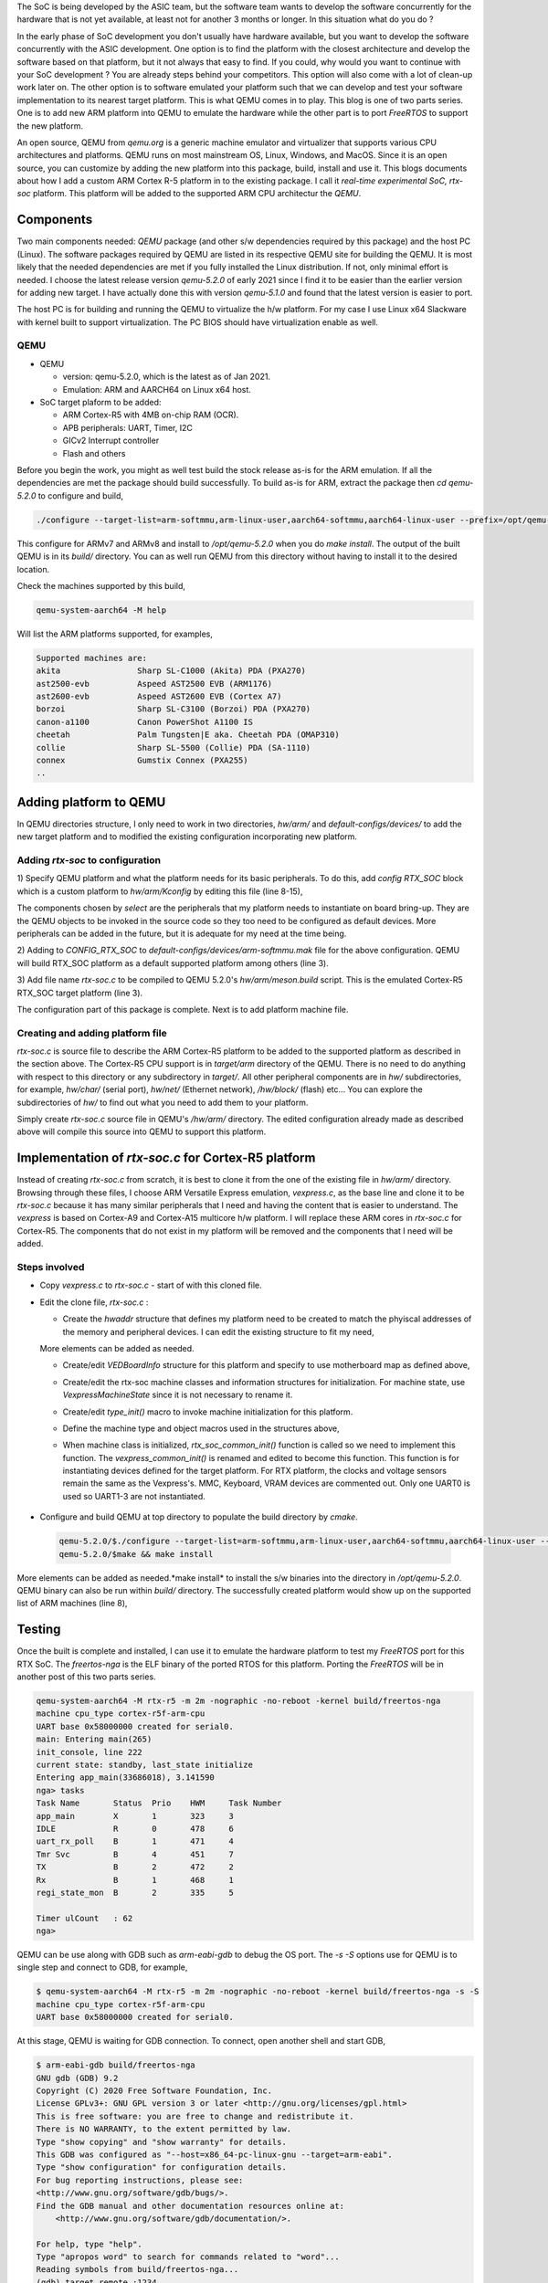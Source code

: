 .. title: Adding a custom ARM platform to QEMU 5.2.0
.. slug: qemu-port
.. date: 2021-01-02 17:19:03 UTC
.. tags: software
.. category: Linux
.. link: 
.. description: 
.. type: text

The SoC is being developed by the ASIC team, but the software team wants to develop the software concurrently
for the hardware that is not yet available, at least not for another 3 months or longer. In this situation what do
you do ? 

.. TEASER_END

In the early phase of SoC development you don't usually have hardware available, but you want to develop the software
concurrently with the ASIC development. One option is to find the platform with the closest architecture and develop
the software based on that platform, but it not always that easy to find. If you could, why would you want to continue 
with your SoC development ? You are already steps behind your competitors. This option will also come with a lot of clean-up
work later on. The other option is to software emulated your platform such that we can develop and test your software
implementation to its nearest target platform. This is what QEMU comes in to play. This blog is one of two parts series.
One is to add new ARM platform into QEMU to emulate the hardware while the other part is to port *FreeRTOS* to support
the new platform.

An open source, QEMU from *qemu.org* is a generic machine emulator and virtualizer that supports various CPU architectures and platforms.
QEMU runs on most mainstream OS, Linux, Windows, and MacOS. Since it is an open source, you can customize by adding the
new platform into this package, build, install and use it. This blogs documents about how I add a custom ARM Cortex R-5 
platform in to the existing package. I call it *real-time experimental SoC, rtx-soc* platform. This platform will be added
to the supported ARM CPU architectur the *QEMU*. 

Components
===========

Two main components needed: *QEMU* package (and other s/w dependencies required by this package) and the host PC (Linux). 
The software packages required by QEMU are listed in its respective QEMU site for building the QEMU. It is most likely
that the needed dependencies are met if you fully installed the Linux distribution. If not, only minimal effort is needed.
I choose the latest release version *qemu-5.2.0* of early 2021 since I find it to be
easier than the earlier version for adding new target. I have actually done this with version *qemu-5.1.0* and found that
the latest version is easier to port. 

The host PC is for building and running the QEMU to virtualize the h/w platform. For my case I use Linux x64 Slackware with kernel built 
to support virtualization. The PC BIOS should have virtualization enable as well. 

QEMU
-----
* QEMU

  * version: qemu-5.2.0, which is the latest as of Jan 2021.
         
  * Emulation: ARM and AARCH64 on Linux x64 host.

* SoC target plaform to be added:

  * ARM Cortex-R5 with 4MB on-chip RAM (OCR).
  * APB peripherals: UART, Timer, I2C
  * GICv2 Interrupt controller
  * Flash and others
       
Before you begin the work, you might as well test build the stock release as-is for the ARM emulation. If all the dependencies 
are met the package should build successfully. To build as-is for ARM, extract the package then *cd qemu-5.2.0* to configure
and build,

.. code-block:: 

        ./configure --target-list=arm-softmmu,arm-linux-user,aarch64-softmmu,aarch64-linux-user --prefix=/opt/qemu-5.2.0/
        
This configure for ARMv7 and ARMv8 and install to */opt/qemu-5.2.0* when you do *make install*. The output of the built
QEMU is in its *build/* directory. You can as well run QEMU from this directory without having to install it to the
desired location.

Check the machines supported by this build,

.. code-block::

        qemu-system-aarch64 -M help

Will list the ARM platforms supported, for examples,

.. code-block::

        Supported machines are:
        akita                Sharp SL-C1000 (Akita) PDA (PXA270)
        ast2500-evb          Aspeed AST2500 EVB (ARM1176)
        ast2600-evb          Aspeed AST2600 EVB (Cortex A7)
        borzoi               Sharp SL-C3100 (Borzoi) PDA (PXA270)
        canon-a1100          Canon PowerShot A1100 IS
        cheetah              Palm Tungsten|E aka. Cheetah PDA (OMAP310)
        collie               Sharp SL-5500 (Collie) PDA (SA-1110)
        connex               Gumstix Connex (PXA255)
        ..

Adding platform to QEMU
=======================

In QEMU directories structure, I only need to work in two directories, *hw/arm/* and *default-configs/devices/* to add
the new target platform and to modified the existing configuration incorporating new platform. 

Adding *rtx-soc* to configuration
----------------------------------

1) Specify QEMU platform and what the platform needs for its basic peripherals. To do this, add *config RTX_SOC*
block which is a custom platform to *hw/arm/Kconfig* by editing this file (line 8-15),

.. code-block::
        :linenos:

        ..
        config NETDUINOPLUS2
            bool
            select STM32F405_SOC

        #add RTX_SOC block here

        config RTX_SOC
            bool
            select ARM_MPTIMER
            select ARM_TIMER # sp804
            select PL011 # UART
            select ARM_GIC
            select VIRTIO_MMIO
            select UNIMP
        #end  of block added
        config NSERIES
            bool
            ..

The components chosen by *select* are the peripherals that my platform needs to instantiate on board bring-up. They
are the QEMU objects to be invoked in the source code so they too need to be configured as default devices. More 
peripherals can be added in the future, but it is adequate for my need at the time being.

2) Adding to *CONFIG_RTX_SOC* to *default-configs/devices/arm-softmmu.mak* file for the above configuration.
QEMU will build RTX_SOC platform as a default supported platform among others (line 3).

.. code-block::
        :linenos:

        ..
        CONFIG_TOSA=y
        CONFIG_RTX_SOC=y  
        CONFIG_Z2=y
        ..

3) Add file name *rtx-soc.c* to be compiled to QEMU 5.2.0's *hw/arm/meson.build* script. This is the 
emulated Cortex-R5 RTX_SOC target platform (line 3).

.. code-block::
        :linenos:

        ..
        arm_ss.add(when: 'CONFIG_REALVIEW', if_true: files('realview.c'))
        arm_ss.add(when: 'CONFIG_RTX_SOC', if_true: files('rtx-soc.c'))
        arm_ss.add(when: 'CONFIG_SBSA_REF', if_true: files('sbsa-ref.c'))
        ..

The configuration part of this package is complete. Next is to add platform machine file.

Creating and adding platform file
----------------------------------

*rtx-soc.c* is source file to describe the ARM Cortex-R5 platform to be added to the supported platform as described in
the section above. The Cortex-R5 CPU support is in *target/arm* directory of the QEMU. There is no need
to do anything with respect to this directory or any subdirectory in *target/*. All other peripheral
components are in *hw/* subdirectories, for example, *hw/char/* (serial port), *hw/net/* (Ethernet network),
*/hw/block/* (flash) etc... You can explore the subdirectories of *hw/* to find out what you need 
to add them to your platform.

Simply create *rtx-soc.c* source file in QEMU's */hw/arm/* directory. The edited configuration already made
as described above will compile this source into QEMU to support this platform. 

Implementation of *rtx-soc.c* for Cortex-R5 platform
=====================================================

Instead of creating *rtx-soc.c* from scratch, it is best to clone it from the one of the existing file
in *hw/arm/* directory. Browsing through these files, I choose ARM Versatile Express emulation, *vexpress.c*,
as the base line and clone it to be *rtx-soc.c* because it has many similar peripherals that I need and 
having the content that is easier to understand. The *vexpress* is based on Cortex-A9 and Cortex-A15 multicore
h/w platform. I will replace these ARM cores in *rtx-soc.c* for Cortex-R5. The components that do not exist
in my platform will be removed and the components that I need will be added. 

Steps involved
---------------

*  Copy *vexpress.c* to *rtx-soc.c* - start of with this cloned file.
        
*  Edit the clone file, *rtx-soc.c* :

   *  Create the *hwaddr* structure that defines my platform need to be created to match the phyiscal addresses of the memory and peripheral devices. I can edit the existing structure to fit my need,

   .. code-block:: c
        :linenos:

        static hwaddr motherboard_rtx_r5_map[] = {
        /* clone from legacy map . For RTX R5, it has
         * no northbridge/southbridge interface complexity. */
            [VE_NORFLASHALIAS] = 0,
            [VE_UART0] = 0x58000000,
            [VE_UART1] = 0x58010000,
            [VE_UART2] = 0x58020000,
            [VE_UART3] = 0x58030000,
            [VE_TIMER01] = 0x580a0000,
            [VE_VIRTIO] = 0x10013000,
            [VE_RTC] = 0x10017000,
            /* CS0: 0x40000000 .. 0x44000000 */
            [VE_NORFLASH0] = 0x40000000,
            [VE_USB] = 0x58140000,
        };

   More elements can be added as needed.

   * Create/edit *VEDBoardInfo* structure for this platform and specify to use motherboard map as defined above,

   .. code-block:: c
    :linenos:

        static VEDBoardInfo r5_daughterboard = {
            .motherboard_map = motherboard_rtx_r5_map,
            .loader_start = 0x00000000, /* use same loader start address */
            .gic_cpu_if_addr = 0x58200000,
            .proc_id = 0x14000237,
            /* use same voltage and clocks as in A15's */
            .num_voltage_sensors = ARRAY_SIZE(a15_voltages),
            .voltages = a15_voltages,
            .num_clocks = ARRAY_SIZE(a15_clocks),
            .clocks = a15_clocks,
            .init = r5_daughterboard_init,
        };

  
   * Create/edit the rtx-soc machine classes and information structures for initialization. For machine state, use *VexpressMachineState* since it is not necessary to rename it. 

   .. code-block:: c
    :linenos:

        static void rtx_soc_class_init(ObjectClass *oc, void *data)
        {
            MachineClass *mc = MACHINE_CLASS(oc);

            mc->desc = "ARM Real Time Experiment (RTX)";
            mc->init = rtx_soc_common_init;
            mc->max_cpus = 1; // single core
            mc->ignore_memory_transaction_failures = true;
            mc->default_ram_id = "rtx_soc.highmem";
        }


        static void rtx_soc_instance_init(Object *obj)
        {
            VexpressMachineState *vms = RTX_MACHINE(obj);

            /* EL3 is enabled by default on rtx_soc */
            vms->secure = true;
            object_property_add_bool(obj, "secure", rtx_soc_get_secure,
                             rtx_soc_set_secure);
            object_property_set_description(obj, "secure",
                                    "Set on/off to enable/disable the ARM "
                                    "Security Extensions (TrustZone)");
        }

        static void rtx_soc_r5_instance_init(Object *obj)
        {
            VexpressMachineState *vms = RTX_MACHINE(obj);

            vms->virt = false;
            vms->secure = false;
        }

        static void rtx_soc_r5_class_init(ObjectClass *oc, void *data)
        {
            MachineClass *mc = MACHINE_CLASS(oc);
            VexpressMachineClass *vmc = RTX_MACHINE_CLASS(oc);

            mc->desc = "ARM Real Time Experiment (RTX) Cortex-r5f";
            mc->default_cpu_type = ARM_CPU_TYPE_NAME("cortex-r5f");

            vmc->daughterboard = &r5_daughterboard;
        }

        static const TypeInfo rtx_soc_info = {
            .name = TYPE_RTX_MACHINE,
            .parent = TYPE_MACHINE,
            .abstract = true,
            /* use the same Machine state clone from vexpress */
            .instance_size = sizeof(VexpressMachineState),
            .instance_init = rtx_soc_instance_init,
            .class_size = sizeof(VexpressMachineClass),
            .class_init = rtx_soc_class_init,
        };

        static const TypeInfo rtx_soc_r5_info = {
            .name = TYPE_RTX_R5_MACHINE,
            .parent = TYPE_RTX_MACHINE,
            .class_init = rtx_soc_r5_class_init,
            .instance_init = rtx_soc_r5_instance_init,
        };


   * Create/edit *type_init()* macro to invoke machine initialization for this platform.

   .. code-block:: c
     :linenos:

       static void rtx_soc_machine_init(void)
        {
            type_register_static(&rtx_soc_info);
            type_register_static(&rtx_soc_r5_info);
        }

      type_init(rtx_soc_machine_init);

   * Define the machine type and object macros used in the structures above,

   .. code-block:: c
        :linenos:

        #define TYPE_RTX_MACHINE   "rtx"
        #define TYPE_RTX_R5_MACHINE   MACHINE_TYPE_NAME("rtx-r5")
        #define RTX_MACHINE(obj) \
            OBJECT_CHECK(VexpressMachineState, (obj), TYPE_RTX_MACHINE)
        #define RTX_MACHINE_GET_CLASS(obj) \
            OBJECT_GET_CLASS(VexpressMachineClass, obj, TYPE_RTX_MACHINE)
        #define RTX_MACHINE_CLASS(klass) \
            OBJECT_CLASS_CHECK(VexpressMachineClass, klass, TYPE_RTX_MACHINE)

   * When machine class is initialized, *rtx_soc_common_init()* function is called so we need to implement this function. The *vexpress_common_init()* is renamed and edited to become this function. This function is for instantiating devices defined for the target platform. For RTX platform, the clocks and voltage sensors remain the same as the Vexpress's. MMC, Keyboard, VRAM devices are commented out. Only one UART0 is used so UART1-3 are not instantiated. 

 .. code-block:: c
        :linenos:

        static void rtx_soc_common_init(MachineState * machine) {
          VexpressMachineState * vms = RTX_MACHINE(machine);
          VexpressMachineClass * vmc = RTX_MACHINE_GET_CLASS(machine);
          VEDBoardInfo * daughterboard = vmc -> daughterboard;  
          DeviceState * dev, * sysctl, * pl041;
          qemu_irq pic[64];
          uint32_t sys_id;
          I2CBus * i2c;
          ram_addr_t sram_size;
          MemoryRegion * sysmem = get_system_memory();
          MemoryRegion * sram = g_new(MemoryRegion, 1);
          const hwaddr * map = daughterboard -> motherboard_map;
          int i;        

          daughterboard -> init(vms, machine -> ram_size, machine -> cpu_type, pic);

          /*
           * If a bios file was provided, attempt to map it into memory
           */
          if (bios_name) {
            char * fn;
            int image_size;

            if (drive_get(IF_PFLASH, 0, 0)) {
              error_report("The contents of the first flash device may be "
                "specified with -bios or with -drive if=pflash... "
                "but you cannot use both options at once");             
              exit(1);
            }
            fn = qemu_find_file(QEMU_FILE_TYPE_BIOS, bios_name);
            if (!fn) {
              error_report("Could not find ROM image '%s'", bios_name);
              exit(1);
            }
            image_size = load_image_targphys(fn, map[VE_NORFLASH0],
              RTX_FLASH_SIZE);
            g_free(fn);
            if (image_size < 0) {
              error_report("Could not load ROM image '%s'", bios_name);
              exit(1);
            }
          }

          /* Motherboard peripherals: the wiring is the same but the    
           * addresses vary between the legacy and A-Series memory maps.
           */

          sys_id = 0x1190f500;

          sysctl = qdev_new("realview_sysctl");
          qdev_prop_set_uint32(sysctl, "sys_id", sys_id);
          qdev_prop_set_uint32(sysctl, "proc_id", daughterboard -> proc_id);    
          qdev_prop_set_uint32(sysctl, "len-db-voltage",
          daughterboard -> num_voltage_sensors);
          for (i = 0; i < daughterboard -> num_voltage_sensors; i++) {
            char * propname = g_strdup_printf("db-voltage[%d]", i);
            qdev_prop_set_uint32(sysctl, propname, daughterboard -> voltages[i]);       
            g_free(propname);
          }
          qdev_prop_set_uint32(sysctl, "len-db-clock",
          daughterboard -> num_clocks);       
          for (i = 0; i < daughterboard -> num_clocks; i++) {
            char * propname = g_strdup_printf("db-clock[%d]", i);
            qdev_prop_set_uint32(sysctl, propname, daughterboard -> clocks[i]);
            g_free(propname);
          }
          sysbus_realize_and_unref(SYS_BUS_DEVICE(sysctl), & error_fatal);
          sysbus_mmio_map(SYS_BUS_DEVICE(sysctl), 0, map[VE_SYSREGS]);

          /* VE_SP810: not modelled */
          /* VE_SERIALPCI: not modelled */

          pl041 = qdev_new("pl041");
          qdev_prop_set_uint32(pl041, "nc_fifo_depth", 512);
          sysbus_realize_and_unref(SYS_BUS_DEVICE(pl041), & error_fatal);
          sysbus_mmio_map(SYS_BUS_DEVICE(pl041), 0, map[VE_PL041]);
          sysbus_connect_irq(SYS_BUS_DEVICE(pl041), 0, pic[11]);

          pl011_create(map[VE_UART0], pic[5], serial_hd(0));

          sysbus_create_simple("sp804", map[VE_TIMER01], pic[2]);
          sysbus_create_simple("sp804", map[VE_TIMER23], pic[3]);

          dev = sysbus_create_simple(TYPE_VERSATILE_I2C, map[VE_SERIALDVI], NULL);
          i2c = (I2CBus * ) qdev_get_child_bus(dev, "i2c");
          i2c_slave_create_simple(i2c, "sii9022", 0x39);

          sysbus_create_simple("pl031", map[VE_RTC], pic[4]); /* RTC */

          /* VE_COMPACTFLASH: not modelled */

          sram_size = 0x200000;

          memory_region_init_ram(sram, NULL, "rtx_soc.sram", sram_size, &
            error_fatal);
          memory_region_add_subregion(sysmem, map[VE_SRAM], sram);

          /* VE_USB: not modelled */

          /* VE_DAPROM: not modelled */

          /* Create mmio transports, so the user can create virtio backends
           * (which will be automatically plugged in to the transports). If
           * no backend is created the transport will just sit harmlessly idle.
           */
          for (i = 0; i < NUM_VIRTIO_TRANSPORTS; i++) {
            sysbus_create_simple("virtio-mmio", map[VE_VIRTIO] + 0x200 * i,
              pic[40 + i]);
          }
          daughterboard -> bootinfo.ram_size = machine -> ram_size;
          daughterboard -> bootinfo.nb_cpus = machine -> smp.cpus;
          daughterboard -> bootinfo.board_id = RTX_BOARD_ID;
          daughterboard -> bootinfo.loader_start = daughterboard -> loader_start;
          daughterboard -> bootinfo.smp_loader_start = map[VE_SRAM];
          daughterboard -> bootinfo.smp_bootreg_addr = map[VE_SYSREGS] + 0x30;
          daughterboard -> bootinfo.gic_cpu_if_addr = daughterboard -> gic_cpu_if_addr;
          daughterboard -> bootinfo.modify_dtb = rtx_soc_modify_dtb;
          /* When booting Linux we should be in secure state if the CPU has one. */
          daughterboard -> bootinfo.secure_boot = vms -> secure;
          arm_load_kernel(ARM_CPU(first_cpu), machine, & daughterboard -> bootinfo);
        }

*  Configure and build QEMU at top directory to populate the build directory by *cmake*. 

  .. code-block:: console

        qemu-5.2.0/$./configure --target-list=arm-softmmu,arm-linux-user,aarch64-softmmu,aarch64-linux-user --prefix=/opt/qemu-5.2.0/
        qemu-5.2.0/$make && make install
        
More elements can be added as needed.*make install* to install the s/w binaries into the directory in */opt/qemu-5.2.0*. QEMU binary can also be run within *build/* directory. The successfully created platform would show up on the supported list of ARM machines (line 8),
	

  .. code-block:: console
        :linenos:

        qemu-5.2.0$ build/qemu-system-aarch64 -M help
        Supported machines are:
        akita                Sharp SL-C1000 (Akita) PDA (PXA270)
        ast2500-evb          Aspeed AST2500 EVB (ARM1176)
        ..
        realview-pbx-a9      ARM RealView Platform Baseboard Explore for Cortex-A9
        romulus-bmc          OpenPOWER Romulus BMC (ARM1176)
        rtx-r5               ARM Real Time Experiment (RTX) Cortex-r5f
        sabrelite            Freescale i.MX6 Quad SABRE Lite Board (Cortex A9)
        ..


Testing
=======

Once the built is complete and installed, I can use it to emulate the hardware platform to test my *FreeRTOS* port
for this RTX SoC. The *freertos-nga* is the ELF binary of the ported RTOS for this platform. Porting the *FreeRTOS* will be
in another post of this two parts series.

.. code-block:: console

        qemu-system-aarch64 -M rtx-r5 -m 2m -nographic -no-reboot -kernel build/freertos-nga 
        machine cpu_type cortex-r5f-arm-cpu
        UART base 0x58000000 created for serial0.
        main: Entering main(265)
        init_console, line 222
        current state: standby, last_state initialize
        Entering app_main(33686018), 3.141590
        nga> tasks
        Task Name       Status  Prio    HWM     Task Number
        app_main        X       1       323     3
        IDLE            R       0       478     6
        uart_rx_poll    B       1       471     4
        Tmr Svc         B       4       451     7       
        TX              B       2       472     2
        Rx              B       1       468     1
        regi_state_mon  B       2       335     5

        Timer ulCount   : 62
        nga>    

QEMU can be use along with GDB such as *arm-eabi-gdb* to debug the OS port. The *-s -S* options use for QEMU is to single step and connect 
to GDB, for example,

.. code-block:: console

        $ qemu-system-aarch64 -M rtx-r5 -m 2m -nographic -no-reboot -kernel build/freertos-nga -s -S 
        machine cpu_type cortex-r5f-arm-cpu
        UART base 0x58000000 created for serial0.

At this stage, QEMU is waiting for GDB connection. To connect, open another shell and start GDB,

.. code-block:: console

        $ arm-eabi-gdb build/freertos-nga 
        GNU gdb (GDB) 9.2
        Copyright (C) 2020 Free Software Foundation, Inc.
        License GPLv3+: GNU GPL version 3 or later <http://gnu.org/licenses/gpl.html>
        This is free software: you are free to change and redistribute it.
        There is NO WARRANTY, to the extent permitted by law.
        Type "show copying" and "show warranty" for details.
        This GDB was configured as "--host=x86_64-pc-linux-gnu --target=arm-eabi".
        Type "show configuration" for configuration details.
        For bug reporting instructions, please see:
        <http://www.gnu.org/software/gdb/bugs/>.
        Find the GDB manual and other documentation resources online at:
            <http://www.gnu.org/software/gdb/documentation/>.

        For help, type "help".
        Type "apropos word" to search for commands related to "word"...
        Reading symbols from build/freertos-nga...
        (gdb) target remote :1234
        Remote debugging using :1234
        _freertos_vector_table () at /home/ssop/NGA/freertos-nga/platform/FreeRTOS_asm_vectors.S:82
        82              B         _boot
        (gdb) b main
        Breakpoint 1 at 0xd8c: file /home/ssop/NGA/freertos-nga/app/main.c, line 246.
        (gdb) c
        Continuing.

        Breakpoint 1, main () at /home/ssop/NGA/freertos-nga/app/main.c:246
        246             xQueue = xQueueCreate( mainQUEUE_LENGTH, sizeof( uint32_t ) );
        (gdb) 


Conclusion
==========

Without hardware available, I can use QEMU to emulate a virtual hardware with almost everything, CPU and peripherals that I need to get going for software development. For a faster Linux host, the clock cycles for slower ARM core frequency ~20MHZ -40MHZ is probably very close to the physical hardware although I did not take any measurement. QEMU is a powerful software tool and more than adequate for majority of software work such as board bring up and low-level firmware development. Its MMU support is very machine accurate. It can emulate PC to run the full blown OS such as Windows or Linux without problem. 

Citations
=========

.. [1] https://qemu.org QEMU portal 

.. [2] ARM Ltd, for all ARM Architecture.

